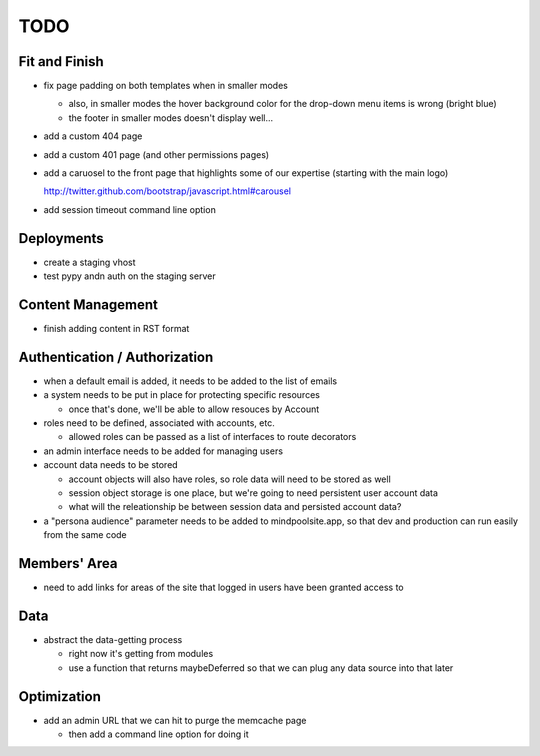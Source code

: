 ~~~~
TODO
~~~~

Fit and Finish
--------------

* fix page padding on both templates when in smaller modes

  * also, in smaller modes the hover background color for the drop-down menu
    items is wrong (bright blue)

  * the footer in smaller modes doesn't display well...

* add a custom 404 page

* add a custom 401 page (and other permissions pages)

* add a caruosel to the front page that highlights some of our expertise
  (starting with the main logo)

  http://twitter.github.com/bootstrap/javascript.html#carousel

* add session timeout command line option


Deployments
-----------

* create a staging vhost

* test pypy andn auth on the staging server


Content Management
------------------

* finish adding content in RST format


Authentication / Authorization
------------------------------

* when a default email is added, it needs to be added to the list of emails

* a system needs to be put in place for protecting specific resources

  * once that's done, we'll be able to allow resouces by Account

* roles need to be defined, associated with accounts, etc.

  * allowed roles can be passed as a list of interfaces to route decorators

* an admin interface needs to be added for managing users

* account data needs to be stored

  * account objects will also have roles, so role data will need to be stored
    as well

  * session object storage is one place, but we're going to need persistent
    user account data

  * what will the releationship be between session data and persisted account
    data?

* a "persona audience" parameter needs to be added to mindpoolsite.app, so that
  dev and production can run easily from the same code


Members' Area
-------------

* need to add links for areas of the site that logged in users have been
  granted access to


Data
----

* abstract the data-getting process

  * right now it's getting from modules

  * use a function that returns maybeDeferred so that we can plug any data
    source into that later


Optimization
------------

* add an admin URL that we can hit to purge the memcache page

  * then add a command line option for doing it
